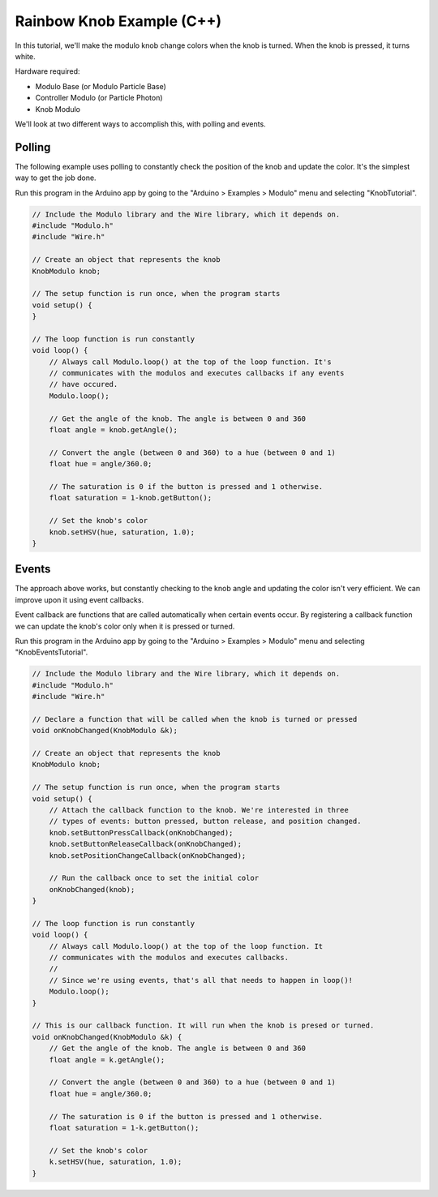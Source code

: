 .. _example-rainbow-knob-c++:

Rainbow Knob Example (C++)
---------------------------------------------

In this tutorial, we'll make the modulo knob change colors when the knob is
turned. When the knob is pressed, it turns white.

Hardware required:

* Modulo Base (or Modulo Particle Base)
* Controller Modulo (or Particle Photon)
* Knob Modulo

We'll look at two different ways to accomplish this, with polling and events.

Polling
==============================================

The following example uses polling to constantly check the position of the knob
and update the color. It's the simplest way to get the job done.

Run this program in the Arduino app by going to the "Arduino > Examples > Modulo"
menu and selecting "KnobTutorial".

.. code-block:: c++

    // Include the Modulo library and the Wire library, which it depends on.
    #include "Modulo.h"
    #include "Wire.h"

    // Create an object that represents the knob
    KnobModulo knob;

    // The setup function is run once, when the program starts
    void setup() {
    }

    // The loop function is run constantly
    void loop() {
        // Always call Modulo.loop() at the top of the loop function. It's
        // communicates with the modulos and executes callbacks if any events
        // have occured.
        Modulo.loop();

        // Get the angle of the knob. The angle is between 0 and 360
        float angle = knob.getAngle();

        // Convert the angle (between 0 and 360) to a hue (between 0 and 1)
        float hue = angle/360.0;

        // The saturation is 0 if the button is pressed and 1 otherwise.
        float saturation = 1-knob.getButton();

        // Set the knob's color
        knob.setHSV(hue, saturation, 1.0);
    }


Events
==============================================


The approach above works, but constantly checking to the knob angle and updating
the color isn't very efficient. We can improve upon it using event callbacks.

Event callback are functions that are called automatically when certain events
occur. By registering a callback function we can update the knob's color only
when it is pressed or turned.

Run this program in the Arduino app by going to the "Arduino > Examples > Modulo"
menu and selecting "KnobEventsTutorial".

.. code-block:: c++

    // Include the Modulo library and the Wire library, which it depends on.
    #include "Modulo.h"
    #include "Wire.h"

    // Declare a function that will be called when the knob is turned or pressed
    void onKnobChanged(KnobModulo &k);

    // Create an object that represents the knob
    KnobModulo knob;

    // The setup function is run once, when the program starts
    void setup() {
        // Attach the callback function to the knob. We're interested in three
        // types of events: button pressed, button release, and position changed.
        knob.setButtonPressCallback(onKnobChanged);
        knob.setButtonReleaseCallback(onKnobChanged);
        knob.setPositionChangeCallback(onKnobChanged);

        // Run the callback once to set the initial color
        onKnobChanged(knob);
    }

    // The loop function is run constantly
    void loop() {
        // Always call Modulo.loop() at the top of the loop function. It
        // communicates with the modulos and executes callbacks.
        //
        // Since we're using events, that's all that needs to happen in loop()!
        Modulo.loop();
    }

    // This is our callback function. It will run when the knob is presed or turned.
    void onKnobChanged(KnobModulo &k) {
        // Get the angle of the knob. The angle is between 0 and 360
        float angle = k.getAngle();

        // Convert the angle (between 0 and 360) to a hue (between 0 and 1)
        float hue = angle/360.0;

        // The saturation is 0 if the button is pressed and 1 otherwise.
        float saturation = 1-k.getButton();

        // Set the knob's color
        k.setHSV(hue, saturation, 1.0);
    }

